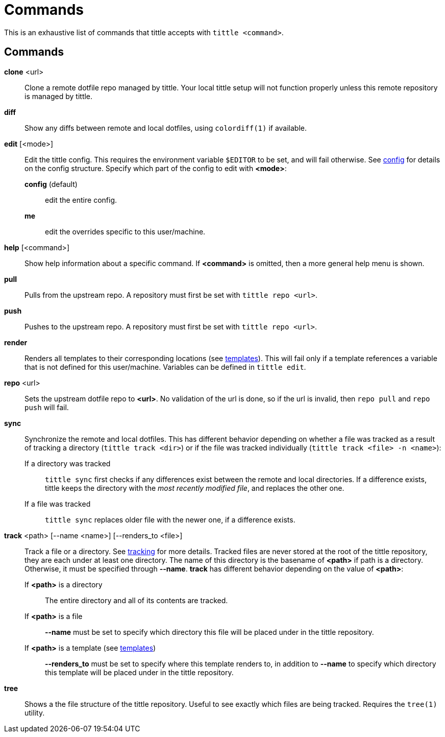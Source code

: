 = Commands

This is an exhaustive list of commands that tittle accepts with `tittle <command>`.

== Commands

*clone* <url>::
  Clone a remote dotfile repo managed by tittle. Your local tittle setup will not
  function properly unless this remote repository is managed by tittle.

*diff*::
  Show any diffs between remote and local dotfiles, using `colordiff(1)` if available.

*edit* [<mode>]::
  Edit the tittle config. This requires the environment variable `$EDITOR` to be set,
  and will fail otherwise. See <<config#,config>> for details on the config structure.
  Specify which part of the config to edit with *<mode>*:
    *config* (default):::
      edit the entire config.
    *me*:::
      edit the overrides specific to this user/machine.

*help* [<command>]::
  Show help information about a specific command. If *<command>* is omitted, then a
  more general help menu is shown.

*pull*::
  Pulls from the upstream repo. A repository must first be set with `tittle repo <url>`.

*push*::
  Pushes to the upstream repo. A repository must first be set with `tittle repo <url>`.

*render*::
  Renders all templates to their corresponding locations (see
  <<templates#,templates>>). This will fail only if a template references a variable
  that is not defined for this user/machine. Variables can be defined in `tittle edit`.

*repo* <url>::
  Sets the upstream dotfile repo to *<url>*. No validation of the url is done, so if
  the url is invalid, then `repo pull` and `repo push` will fail.

*sync*::
  Synchronize the remote and local dotfiles. This has different behavior depending on
  whether a file was tracked as a result of tracking a directory (`tittle track <dir>`)
  or if the file was tracked individually (`tittle track <file> -n <name>`):

  If a directory was tracked:::
  `tittle sync` first checks if any differences exist between the remote and local
  directories. If a difference exists, tittle keeps the directory with the _most
  recently modified file_, and replaces the other one.

  If a file was tracked:::
  `tittle sync` replaces older file with the newer one, if a difference exists.

*track* <path> [--name <name>] [--renders_to <file>]::
  Track a file or a directory. See <<tracking#, tracking>> for more details.  Tracked
  files are never stored at the root of the tittle repository, they are each under
  at least one directory. The name of this directory is the basename of *<path>*
  if path is a directory. Otherwise, it must be specified through *--name*. *track*
  has different behavior depending on the value of *<path>*:

  If *<path>* is a directory:::
    The entire directory and all of its contents are tracked.

  If *<path>* is a file:::
    *--name* must be set to specify which directory this file will be placed under
    in the tittle repository.

  If *<path>* is a template (see <<templates#, templates>>):::
    *--renders_to* must be set to specify where this template renders to, in
    addition to *--name* to specify which directory this template will be placed under
    in the tittle repository.

*tree*::
  Shows a the file structure of the tittle repository. Useful to see exactly which
  files are being tracked. Requires the `tree(1)` utility.
